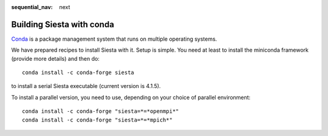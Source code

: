 :sequential_nav: next

..  _building_with_conda:

Building Siesta with conda
==========================

`Conda <https://coda.io>`_ is a package management system that runs on
multiple operating systems.

We have prepared recipes to install Siesta with it. Setup is
simple. You need at least to install the miniconda framework (provide
more details) and then do::

  conda install -c conda-forge siesta

to install a serial Siesta executable (current version is 4.1.5).

To install a parallel version, you need to use, depending on your
choice of parallel environment::

  conda install -c conda-forge "siesta=*=*openmpi*"
  conda install -c conda-forge "siesta=*=*mpich*"


  

  








